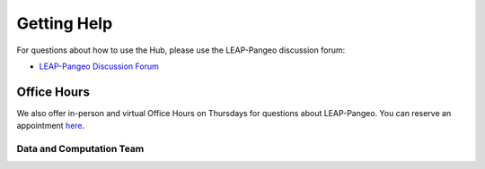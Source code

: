 Getting Help
============

For questions about how to use the Hub, please use the LEAP-Pangeo discussion forum:

- `LEAP-Pangeo Discussion Forum <https://github.com/leap-stc/leap-stc.github.io/discussions>`_

Office Hours
~~~~~~~~~~~~
We also offer in-person and virtual Office Hours on Thursdays for questions about LEAP-Pangeo.
You can reserve an appointment `here <https://app.reclaim.ai/m/leap-pangeo-office-hours>`_.

.. _support.data_compute_team:

Data and Computation Team
-------------------------

.. jinja:: team-data

    {% for person in people %}

    {{ person.name }} ({{ person.org }})
    ~~~~~~~~~~~~~~~~~~~~~~~~~~~~~~~~~~~~~~~~~~~~~~~~~~~~~~~~~

    {% if person.role %}
    {{ person.role }}
    {% endif %}

    {% if person.slack_id %}
    .. image:: https://img.shields.io/static/v1?label=&message=Slack&color=0077B5&style=flat-square&logo=slack
        :alt: Slack DM
        :target: https://leap-nsf-stc.slack.com/team/{{ person.slack_id }}
    
    {% endif %}

    {% if person.pic %}
    .. image:: images/{{ person.pic }}
       :width: 200px
       :alt: {{ person.name }}
       :class: biopic
    {% endif %}

    {% if person.pronouns %}
    .. image:: https://img.shields.io/static/v1?label=pronouns&message={{ person.pronouns }}&color=red&style=flat-square
       :alt: Pronouns
    {% endif %}

    {% if person.github %}
    .. image:: https://img.shields.io/github/followers/{{ person.github }}?label=Github&logo=github&style=flat-square
       :alt: GitHub Profile
       :target: http://github.com/{{ person.github }}
    {% endif %}

    {% if person.twitter %}
    .. image:: https://img.shields.io/twitter/follow/{{ person.twitter }}?logo=twitter&style=flat-square
        :alt: Twitter
        :target: https://twitter.com/{{ person.twitter }}
    {% endif %}

    {% if person.linkedin %}
    .. image:: https://img.shields.io/static/v1?label=&message=LinkedIn&color=0077B5&style=flat-square&logo=linkedin
       :alt: Google Scholar
       :target: https://www.linkedin.com/in/{{ person.linkedin }}
    {% endif %}

    {% if person.website %}
    .. image:: https://img.shields.io/website?style=flat-square&url={{ person.website|urlencode }}
        :alt: Website
        :target: {{ person.website }}
    {% endif %}

    {{ person.bio }}
    {% endfor %}
